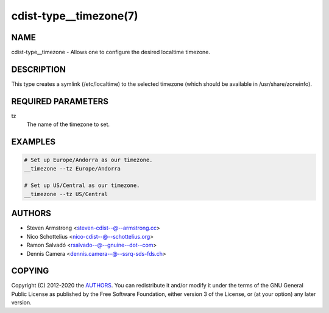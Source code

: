cdist-type__timezone(7)
=======================

NAME
----
cdist-type__timezone - Allows one to configure the desired localtime timezone.


DESCRIPTION
-----------
This type creates a symlink (/etc/localtime) to the selected timezone
(which should be available in /usr/share/zoneinfo).


REQUIRED PARAMETERS
-------------------
tz
   The name of the timezone to set.


EXAMPLES
--------

.. code-block:: sh

   # Set up Europe/Andorra as our timezone.
   __timezone --tz Europe/Andorra

   # Set up US/Central as our timezone.
   __timezone --tz US/Central


AUTHORS
-------
* Steven Armstrong <steven-cdist--@--armstrong.cc>
* Nico Schottelius <nico-cdist--@--schottelius.org>
* Ramon Salvadó <rsalvado--@--gnuine--dot--com>
* Dennis Camera <dennis.camera--@--ssrq-sds-fds.ch>


COPYING
-------
Copyright \(C) 2012-2020 the `AUTHORS`_.
You can redistribute it and/or modify it under the terms of the GNU General
Public License as published by the Free Software Foundation, either version 3 of
the License, or (at your option) any later version.

